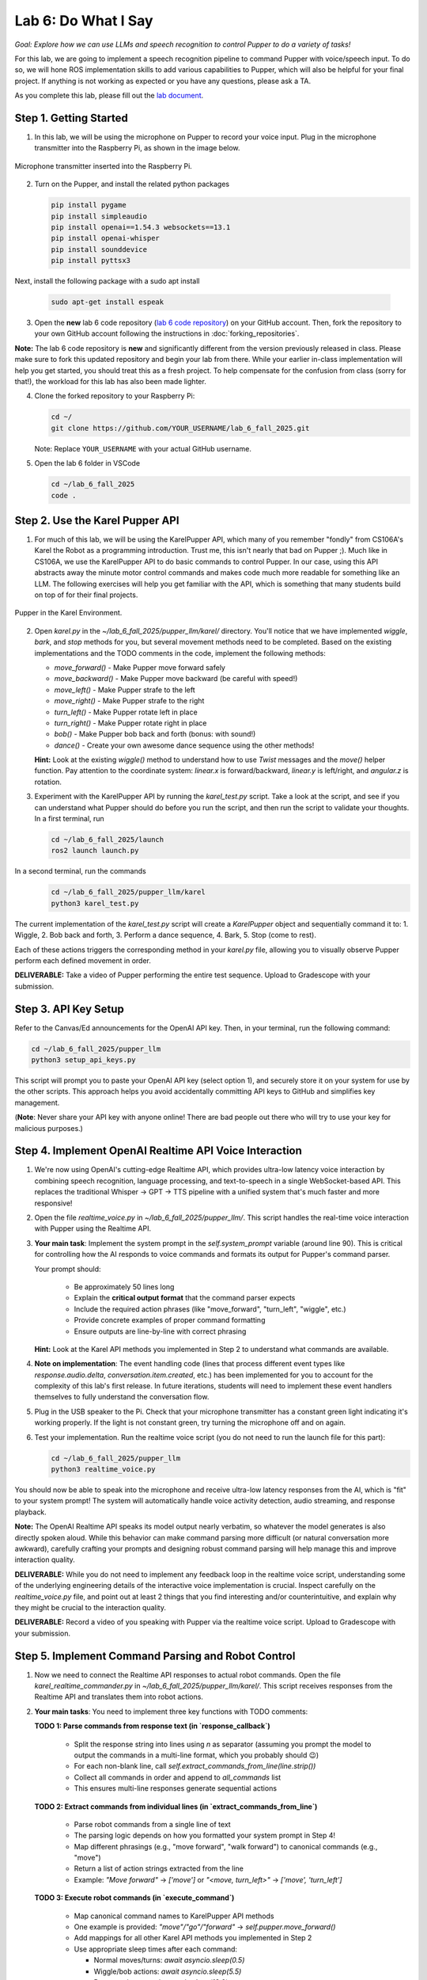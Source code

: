 Lab 6: Do What I Say
=============================================

*Goal: Explore how we can use LLMs and speech recognition to control Pupper to do a variety of tasks!*

For this lab, we are going to implement a speech recognition pipeline to command Pupper with voice/speech input. To do so, we will hone ROS implementation skills to add various capabilities to Pupper, which will also be helpful for your final project. If anything is not working as expected or you have any questions, please ask a TA.

As you complete this lab, please fill out the `lab document <https://docs.google.com/document/d/1dU70gedHd83s3HA9g-nIzRdMnL8tlony3w4H7Th0NOA/edit?usp=sharing>`_.

.. raw:: html

    <div style="position: relative; padding-bottom: 56.25%; height: 0; overflow: hidden; max-width: 100%; height: auto;">
        <iframe src="https://www.youtube.com/embed/utDWVykqi8w" frameborder="0" allowfullscreen style="position: absolute; top: 0; left: 0; width: 100%; height: 100%;"></iframe>
    </div>

Step 1. Getting Started
^^^^^^^^^^^^^^^^^^^^^^^^^^^^^^^^^^^^^^^^^^^^^

1. In this lab, we will be using the microphone on Pupper to record your voice input. Plug in the microphone transmitter into the Raspberry Pi, as shown in the image below.

.. figure:: ../../../_static/mic_cable.jpg
    :align: center
    :width: 500px

    Microphone transmitter inserted into the Raspberry Pi.

2. Turn on the Pupper, and install the related python packages

   .. code-block:: bash

      pip install pygame
      pip install simpleaudio
      pip install openai==1.54.3 websockets==13.1
      pip install openai-whisper
      pip install sounddevice
      pip install pyttsx3

Next, install the following package with a sudo apt install

   .. code-block:: bash

      sudo apt-get install espeak


3. Open the **new** lab 6 code repository (`lab 6 code repository <https://github.com/cs123-stanford/lab_6_fall_2025>`_) on your GitHub account. Then, fork the repository to your own GitHub account following the instructions in :doc:`forking_repositories`.

**Note:** The lab 6 code repository is **new** and significantly different from the version previously released in class. Please make sure to fork this updated repository and begin your lab from there. While your earlier in-class implementation will help you get started, you should treat this as a fresh project. To help compensate for the confusion from class (sorry for that!), the workload for this lab has also been made lighter.

4. Clone the forked repository to your Raspberry Pi:

   .. code-block:: bash

      cd ~/
      git clone https://github.com/YOUR_USERNAME/lab_6_fall_2025.git

   Note: Replace ``YOUR_USERNAME`` with your actual GitHub username.

5. Open the lab 6 folder in VSCode

   .. code-block:: bash

      cd ~/lab_6_fall_2025
      code .


Step 2. Use the Karel Pupper API
^^^^^^^^^^^^^^^^^^^^^^^^^^^^^^^^

1. For much of this lab, we will be using the KarelPupper API, which many of you remember "fondly" from CS106A's Karel the Robot as a programming introduction. Trust me, this isn't nearly that bad on Pupper ;). Much like in CS106A, we use the KarelPupper API to do basic commands to control Pupper. In our case, using this API abstracts away the minute motor control commands and makes code much more readable for something like an LLM. The following exercises will help you get familiar with the API, which is something that many students build on top of for their final projects.

.. figure:: ../../../_static/karel_pupper.png
    :align: center

    Pupper in the Karel Environment.

2. Open `karel.py` in the `~/lab_6_fall_2025/pupper_llm/karel/` directory. You'll notice that we have implemented `wiggle`, `bark`, and `stop` methods for you, but several movement methods need to be completed. Based on the existing implementations and the TODO comments in the code, implement the following methods:

   - `move_forward()` - Make Pupper move forward safely
   - `move_backward()` - Make Pupper move backward (be careful with speed!)
   - `move_left()` - Make Pupper strafe to the left
   - `move_right()` - Make Pupper strafe to the right  
   - `turn_left()` - Make Pupper rotate left in place
   - `turn_right()` - Make Pupper rotate right in place
   - `bob()` - Make Pupper bob back and forth (bonus: with sound!)
   - `dance()` - Create your own awesome dance sequence using the other methods!

   **Hint:** Look at the existing `wiggle()` method to understand how to use `Twist` messages and the `move()` helper function. Pay attention to the coordinate system: `linear.x` is forward/backward, `linear.y` is left/right, and `angular.z` is rotation.

3. Experiment with the KarelPupper API by running the `karel_test.py` script. Take a look at the script, and see if you can understand what Pupper should do before you run the script, and then run the script to validate your thoughts. In a first terminal, run

   .. code-block:: bash

      cd ~/lab_6_fall_2025/launch
      ros2 launch launch.py

In a second terminal, run the commands
   .. code-block:: bash

      cd ~/lab_6_fall_2025/pupper_llm/karel
      python3 karel_test.py

The current implementation of the `karel_test.py` script will create a `KarelPupper` object and sequentially command it to:
1. Wiggle,
2. Bob back and forth,
3. Perform a dance sequence,
4. Bark,
5. Stop (come to rest).

Each of these actions triggers the corresponding method in your `karel.py` file, allowing you to visually observe Pupper perform each defined movement in order.

**DELIVERABLE:** Take a video of Pupper performing the entire test sequence. Upload to Gradescope with your submission.

Step 3. API Key Setup
^^^^^^^^^^^^^^^^^^^^^

Refer to the Canvas/Ed announcements for the OpenAI API key. Then, in your terminal, run the following command:

.. code-block:: bash

    cd ~/lab_6_fall_2025/pupper_llm
    python3 setup_api_keys.py


This script will prompt you to paste your OpenAI API key (select option 1), and securely store it on your system for use by the other scripts. This approach helps you avoid accidentally committing API keys to GitHub and simplifies key management.

(**Note**: Never share your API key with anyone online! There are bad people out there who will try to use your key for malicious purposes.)

Step 4. Implement OpenAI Realtime API Voice Interaction
^^^^^^^^^^^^^^^^^^^^^^^^^^^^^^^^^^^^^^^^^^^^^^^^^^^^^^^

1. We're now using OpenAI's cutting-edge Realtime API, which provides ultra-low latency voice interaction by combining speech recognition, language processing, and text-to-speech in a single WebSocket-based API. This replaces the traditional Whisper → GPT → TTS pipeline with a unified system that's much faster and more responsive!

2. Open the file `realtime_voice.py` in `~/lab_6_fall_2025/pupper_llm/`. This script handles the real-time voice interaction with Pupper using the Realtime API.

3. **Your main task**: Implement the system prompt in the `self.system_prompt` variable (around line 90). This is critical for controlling how the AI responds to voice commands and formats its output for Pupper's command parser.

   Your prompt should:

      - Be approximately 50 lines long
      - Explain the **critical output format** that the command parser expects
      - Include the required action phrases (like "move_forward", "turn_left", "wiggle", etc.)
      - Provide concrete examples of proper command formatting
      - Ensure outputs are line-by-line with correct phrasing

   **Hint:** Look at the Karel API methods you implemented in Step 2 to understand what commands are available.

4. **Note on implementation**: The event handling code (lines that process different event types like `response.audio.delta`, `conversation.item.created`, etc.) has been implemented for you to account for the complexity of this lab's first release. In future iterations, students will need to implement these event handlers themselves to fully understand the conversation flow.

5. Plug in the USB speaker to the Pi. Check that your microphone transmitter has a constant green light indicating it's working properly. If the light is not constant green, try turning the microphone off and on again.

6. Test your implementation. Run the realtime voice script (you do not need to run the launch file for this part):

   .. code-block:: bash

      cd ~/lab_6_fall_2025/pupper_llm
      python3 realtime_voice.py

You should now be able to speak into the microphone and receive ultra-low latency responses from the AI, which is "fit" to your system prompt! The system will automatically handle voice activity detection, audio streaming, and response playback.

**Note:** The OpenAI Realtime API speaks its model output nearly verbatim, so whatever the model generates is also directly spoken aloud. While this behavior can make command parsing more difficult (or natural conversation more awkward), carefully crafting your prompts and designing robust command parsing will help manage this and improve interaction quality.

**DELIVERABLE:** While you do not need to implement any feedback loop in the realtime voice script, understanding some of the underlying engineering details of the interactive voice implementation is crucial. Inspect carefully on the `realtime_voice.py` file, and point out at least 2 things that you find interesting and/or counterintuitive, and explain why they might be crucial to the interaction quality.

**DELIVERABLE:** Record a video of you speaking with Pupper via the realtime voice script. Upload to Gradescope with your submission.

Step 5. Implement Command Parsing and Robot Control
^^^^^^^^^^^^^^^^^^^^^^^^^^^^^^^^^^^^^^^^^^^^^^^^^^^

1. Now we need to connect the Realtime API responses to actual robot commands. Open the file `karel_realtime_commander.py` in `~/lab_6_fall_2025/pupper_llm/karel/`. This script receives responses from the Realtime API and translates them into robot actions.

2. **Your main tasks**: You need to implement three key functions with TODO comments:

   **TODO 1: Parse commands from response text (in `response_callback`)**

     - Split the response string into lines using `\n` as separator (assuming you prompt the model to output the commands in a multi-line format, which you probably should 😉)
     - For each non-blank line, call `self.extract_commands_from_line(line.strip())`
     - Collect all commands in order and append to `all_commands` list
     - This ensures multi-line responses generate sequential actions

   **TODO 2: Extract commands from individual lines (in `extract_commands_from_line`)**

     - Parse robot commands from a single line of text
     - The parsing logic depends on how you formatted your system prompt in Step 4!
     - Map different phrasings (e.g., "move forward", "walk forward") to canonical commands (e.g., "move")
     - Return a list of action strings extracted from the line
     - Example: `"Move forward"` → `['move']` or `"<move, turn_left>"` → `['move', 'turn_left']`

   **TODO 3: Execute robot commands (in `execute_command`)**

     - Map canonical command names to KarelPupper API methods
     - One example is provided: `"move"/"go"/"forward"` → `self.pupper.move_forward()`
     - Add mappings for all other Karel API methods you implemented in Step 2
     - Use appropriate sleep times after each command:
  
       - Normal moves/turns: `await asyncio.sleep(0.5)`
       - Wiggle/bob actions: `await asyncio.sleep(5.5)`
       - Dance actions: `await asyncio.sleep(12.0)`

3. **Key design considerations**:
   
   - Your command parsing must match your system prompt format from Step 4
   - Commands are queued with timestamps and executed sequentially
   - Stale commands (>20 seconds old) are automatically discarded (already implemented for you)
   - The system handles multi-line responses and preserves command order (already implemented for you)

4. Test your complete pipeline. You'll need three terminals:

   **Terminal 1: Launch ROS2**
   
   .. code-block:: bash

      cd ~/lab_6_fall_2025/launch
      ros2 launch launch.py

   **Terminal 2: Start the command processor**
   
   .. code-block:: bash

      cd ~/lab_6_fall_2025/pupper_llm/karel
      python3 karel_realtime_commander.py

   **Terminal 3: Start the voice interface**
   
   .. code-block:: bash

      cd ~/lab_6_fall_2025/pupper_llm
      python3 realtime_voice.py

Now you can speak to Pupper and watch it execute your commands in real-time! The system will process your voice → generate commands → execute robot actions seamlessly.

Once you **finished debugging**, we provide a single script to run all three terminals at once, so that you can deploy the system in a single terminal:

.. code-block:: bash

   cd ~/lab_6_fall_2025
   bash run_realtime.sh

**DELIVERABLE:** Now that you have implemented the full voice command pipeline, comment on the shortcomings of using this method in a human-robot interaction environment. Do you have suggestions on how to improve these capabilities? Consider aspects like command reliability, user experience, and system robustness.

**DELIVERABLE:** Test your system with complex multi-step commands (e.g., "Move forward, turn left, then wiggle"). How well does your command parsing handle sequential actions? What challenges arise when chaining multiple commands together?

**DELIVERABLE:** Record a video demonstrating your complete voice-controlled robot system. Show Pupper responding to various voice commands including single actions, multi-step sequences, and different command phrasings. Upload to Gradescope with your submission.

**EXTRA CREDIT:** Implement error handling and recovery mechanisms in your command parser. For example, add support for "undo last command", "stop all actions", or "repeat that command". How would you modify the system prompt, realtime voice script, and parsing logic to support these meta-commands? (other than ctl+c, of course)

Congratulations on completing Lab 6! You've successfully implemented a cutting-edge voice-controlled robot system using OpenAI's Realtime API. You are welcomed to expand on the karel api to make Pupper do more complex actions, and build upon this for your final project!